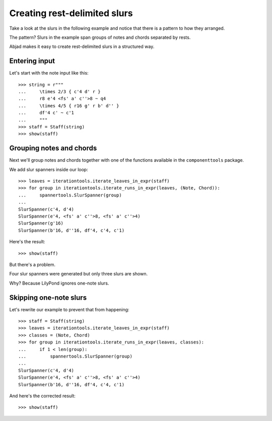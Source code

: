 Creating rest-delimited slurs
=============================

Take a look at the slurs in the following example and notice that
there is a pattern to how they arranged.

.. image:: images/index-1.png


The pattern?  Slurs in the example span groups of notes and chords separated by rests.

Abjad makes it easy to create rest-delimited slurs in a structured way.


Entering input
--------------

Let's start with the note input like this:

::

   >>> string = r"""
   ...     \times 2/3 { c'4 d' r } 
   ...     r8 e'4 <fs' a' c''>8 ~ q4 
   ...     \times 4/5 { r16 g' r b' d'' } 
   ...     df'4 c' ~ c'1
   ...     """
   >>> staff = Staff(string)
   >>> show(staff)

.. image:: images/index-2.png



Grouping notes and chords
-------------------------

Next we'll group notes and chords together with one of the functions
available in the ``componenttools`` package.

We add slur spanners inside our loop:

::

   >>> leaves = iterationtools.iterate_leaves_in_expr(staff)
   >>> for group in iterationtools.iterate_runs_in_expr(leaves, (Note, Chord)):
   ...     spannertools.SlurSpanner(group)
   ... 
   SlurSpanner(c'4, d'4)
   SlurSpanner(e'4, <fs' a' c''>8, <fs' a' c''>4)
   SlurSpanner(g'16)
   SlurSpanner(b'16, d''16, df'4, c'4, c'1)


Here's the result:

::

   >>> show(staff)

.. image:: images/index-3.png


But there's a problem.

Four slur spanners were generated but only three slurs are shown.

Why? Because LilyPond ignores one-note slurs.


Skipping one-note slurs
-----------------------

Let's rewrite our example to prevent that from happening:

::

   >>> staff = Staff(string)
   >>> leaves = iterationtools.iterate_leaves_in_expr(staff)
   >>> classes = (Note, Chord)
   >>> for group in iterationtools.iterate_runs_in_expr(leaves, classes):
   ...     if 1 < len(group):
   ...         spannertools.SlurSpanner(group)
   ... 
   SlurSpanner(c'4, d'4)
   SlurSpanner(e'4, <fs' a' c''>8, <fs' a' c''>4)
   SlurSpanner(b'16, d''16, df'4, c'4, c'1)


And here's the corrected result:

::

   >>> show(staff)

.. image:: images/index-4.png

